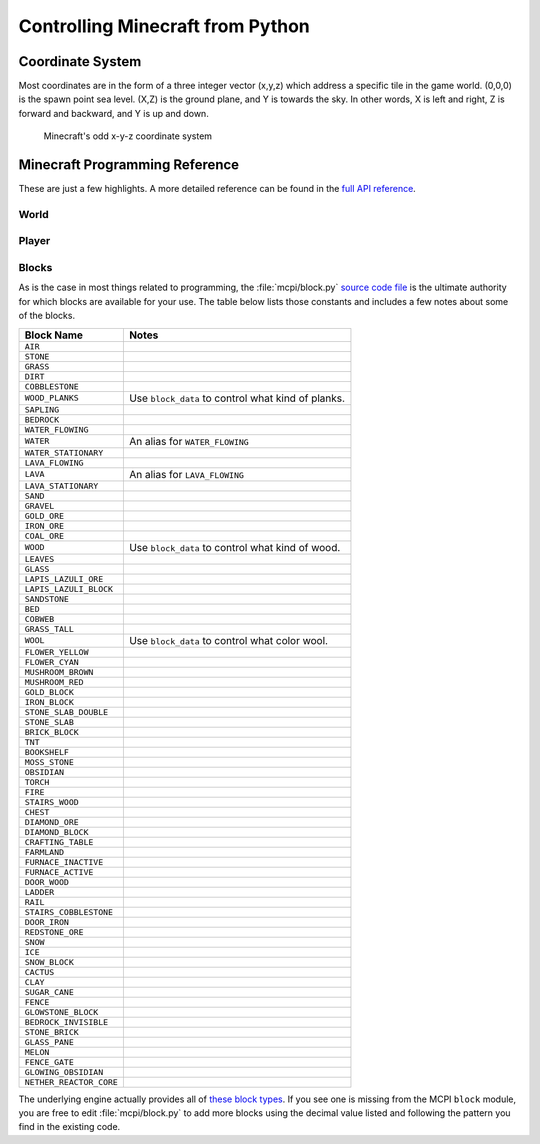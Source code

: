 ===================================
 Controlling Minecraft from Python
===================================

Coordinate System
=================

Most coordinates are in the form of a three integer vector (x,y,z)
which address a specific tile in the game world. (0,0,0) is the spawn
point sea level. (X,Z) is the ground plane, and Y is towards the
sky. In other words, X is left and right, Z is forward and backward,
and Y is up and down.

.. figure:: _images/coordinates.png

   Minecraft's odd x-y-z coordinate system


Minecraft Programming Reference
===============================

These are just a few highlights. A more detailed reference can be
found in the `full API reference`_.

.. _full API reference: http://www.stuffaboutcode.com/p/minecraft-api-reference.html


World
-----

.. py:function:: world.getBlock(x, y, z)

   Look up the type of block at the specified coordinates.

.. py:function:: world.setBlock(x, y, z, block_type)

   Set the block at the specified coordinates to the type block_type.

.. py:function:: world.setBlocks(x1, y1, z1, x2, y2, z2, block_type)

   Create a set of blocks starting at one coordinate point extending
   to another point with blocks of the type block_type. This can be
   used to make cubes or rectangles.

.. py:function:: world.getHeight(x, z)

   Look up the height (y coordinate) of the tallest brick at the
   specified x and y coordinates.

.. py:function:: world.postToChat("Message")

   Send a message over chat.


Player
------

.. py:function:: player.getPos()

   Look up the coordinates that the player is currently positioned at.

.. py:function:: player.setPos(x,y,z)

   Set the player’s position to the specified coordinates.


Blocks
------

As is the case in most things related to programming, the
:file:`mcpi/block.py` `source code file`_ is the ultimate authority
for which blocks are available for your use. The table below lists
those constants and includes a few notes about some of the blocks.

.. _source code file: https://github.com/CoderDojoTC/python-minecraft/blob/master/mcpi/block.py

=======================  ===================================================
Block Name               Notes
=======================  ===================================================
``AIR``
``STONE``
``GRASS``
``DIRT``
``COBBLESTONE``
``WOOD_PLANKS``          Use ``block_data`` to control what kind of planks.
``SAPLING``
``BEDROCK``
``WATER_FLOWING``
``WATER``                An alias for ``WATER_FLOWING``
``WATER_STATIONARY``
``LAVA_FLOWING``
``LAVA``                 An alias for ``LAVA_FLOWING``
``LAVA_STATIONARY``
``SAND``
``GRAVEL``
``GOLD_ORE``
``IRON_ORE``
``COAL_ORE``
``WOOD``                 Use ``block_data`` to control what kind of wood.
``LEAVES``
``GLASS``
``LAPIS_LAZULI_ORE``
``LAPIS_LAZULI_BLOCK``
``SANDSTONE``
``BED``
``COBWEB``
``GRASS_TALL``
``WOOL``                 Use ``block_data`` to control what color wool.
``FLOWER_YELLOW``
``FLOWER_CYAN``
``MUSHROOM_BROWN``
``MUSHROOM_RED``
``GOLD_BLOCK``
``IRON_BLOCK``
``STONE_SLAB_DOUBLE``
``STONE_SLAB``
``BRICK_BLOCK``
``TNT``
``BOOKSHELF``
``MOSS_STONE``
``OBSIDIAN``
``TORCH``
``FIRE``
``STAIRS_WOOD``
``CHEST``
``DIAMOND_ORE``
``DIAMOND_BLOCK``
``CRAFTING_TABLE``
``FARMLAND``
``FURNACE_INACTIVE``
``FURNACE_ACTIVE``
``DOOR_WOOD``
``LADDER``
``RAIL``
``STAIRS_COBBLESTONE``
``DOOR_IRON``
``REDSTONE_ORE``
``SNOW``
``ICE``
``SNOW_BLOCK``
``CACTUS``
``CLAY``
``SUGAR_CANE``
``FENCE``
``GLOWSTONE_BLOCK``
``BEDROCK_INVISIBLE``
``STONE_BRICK``
``GLASS_PANE``
``MELON``
``FENCE_GATE``
``GLOWING_OBSIDIAN``
``NETHER_REACTOR_CORE``
=======================  ===================================================

The underlying engine actually provides all of `these block types`_.
If you see one is missing from the MCPI ``block`` module, you are free
to edit :file:`mcpi/block.py` to add more blocks using the decimal
value listed and following the pattern you find in the existing code.

.. _these block types: http://minecraft.gamepedia.com/Data_values_(Pocket_Edition)
